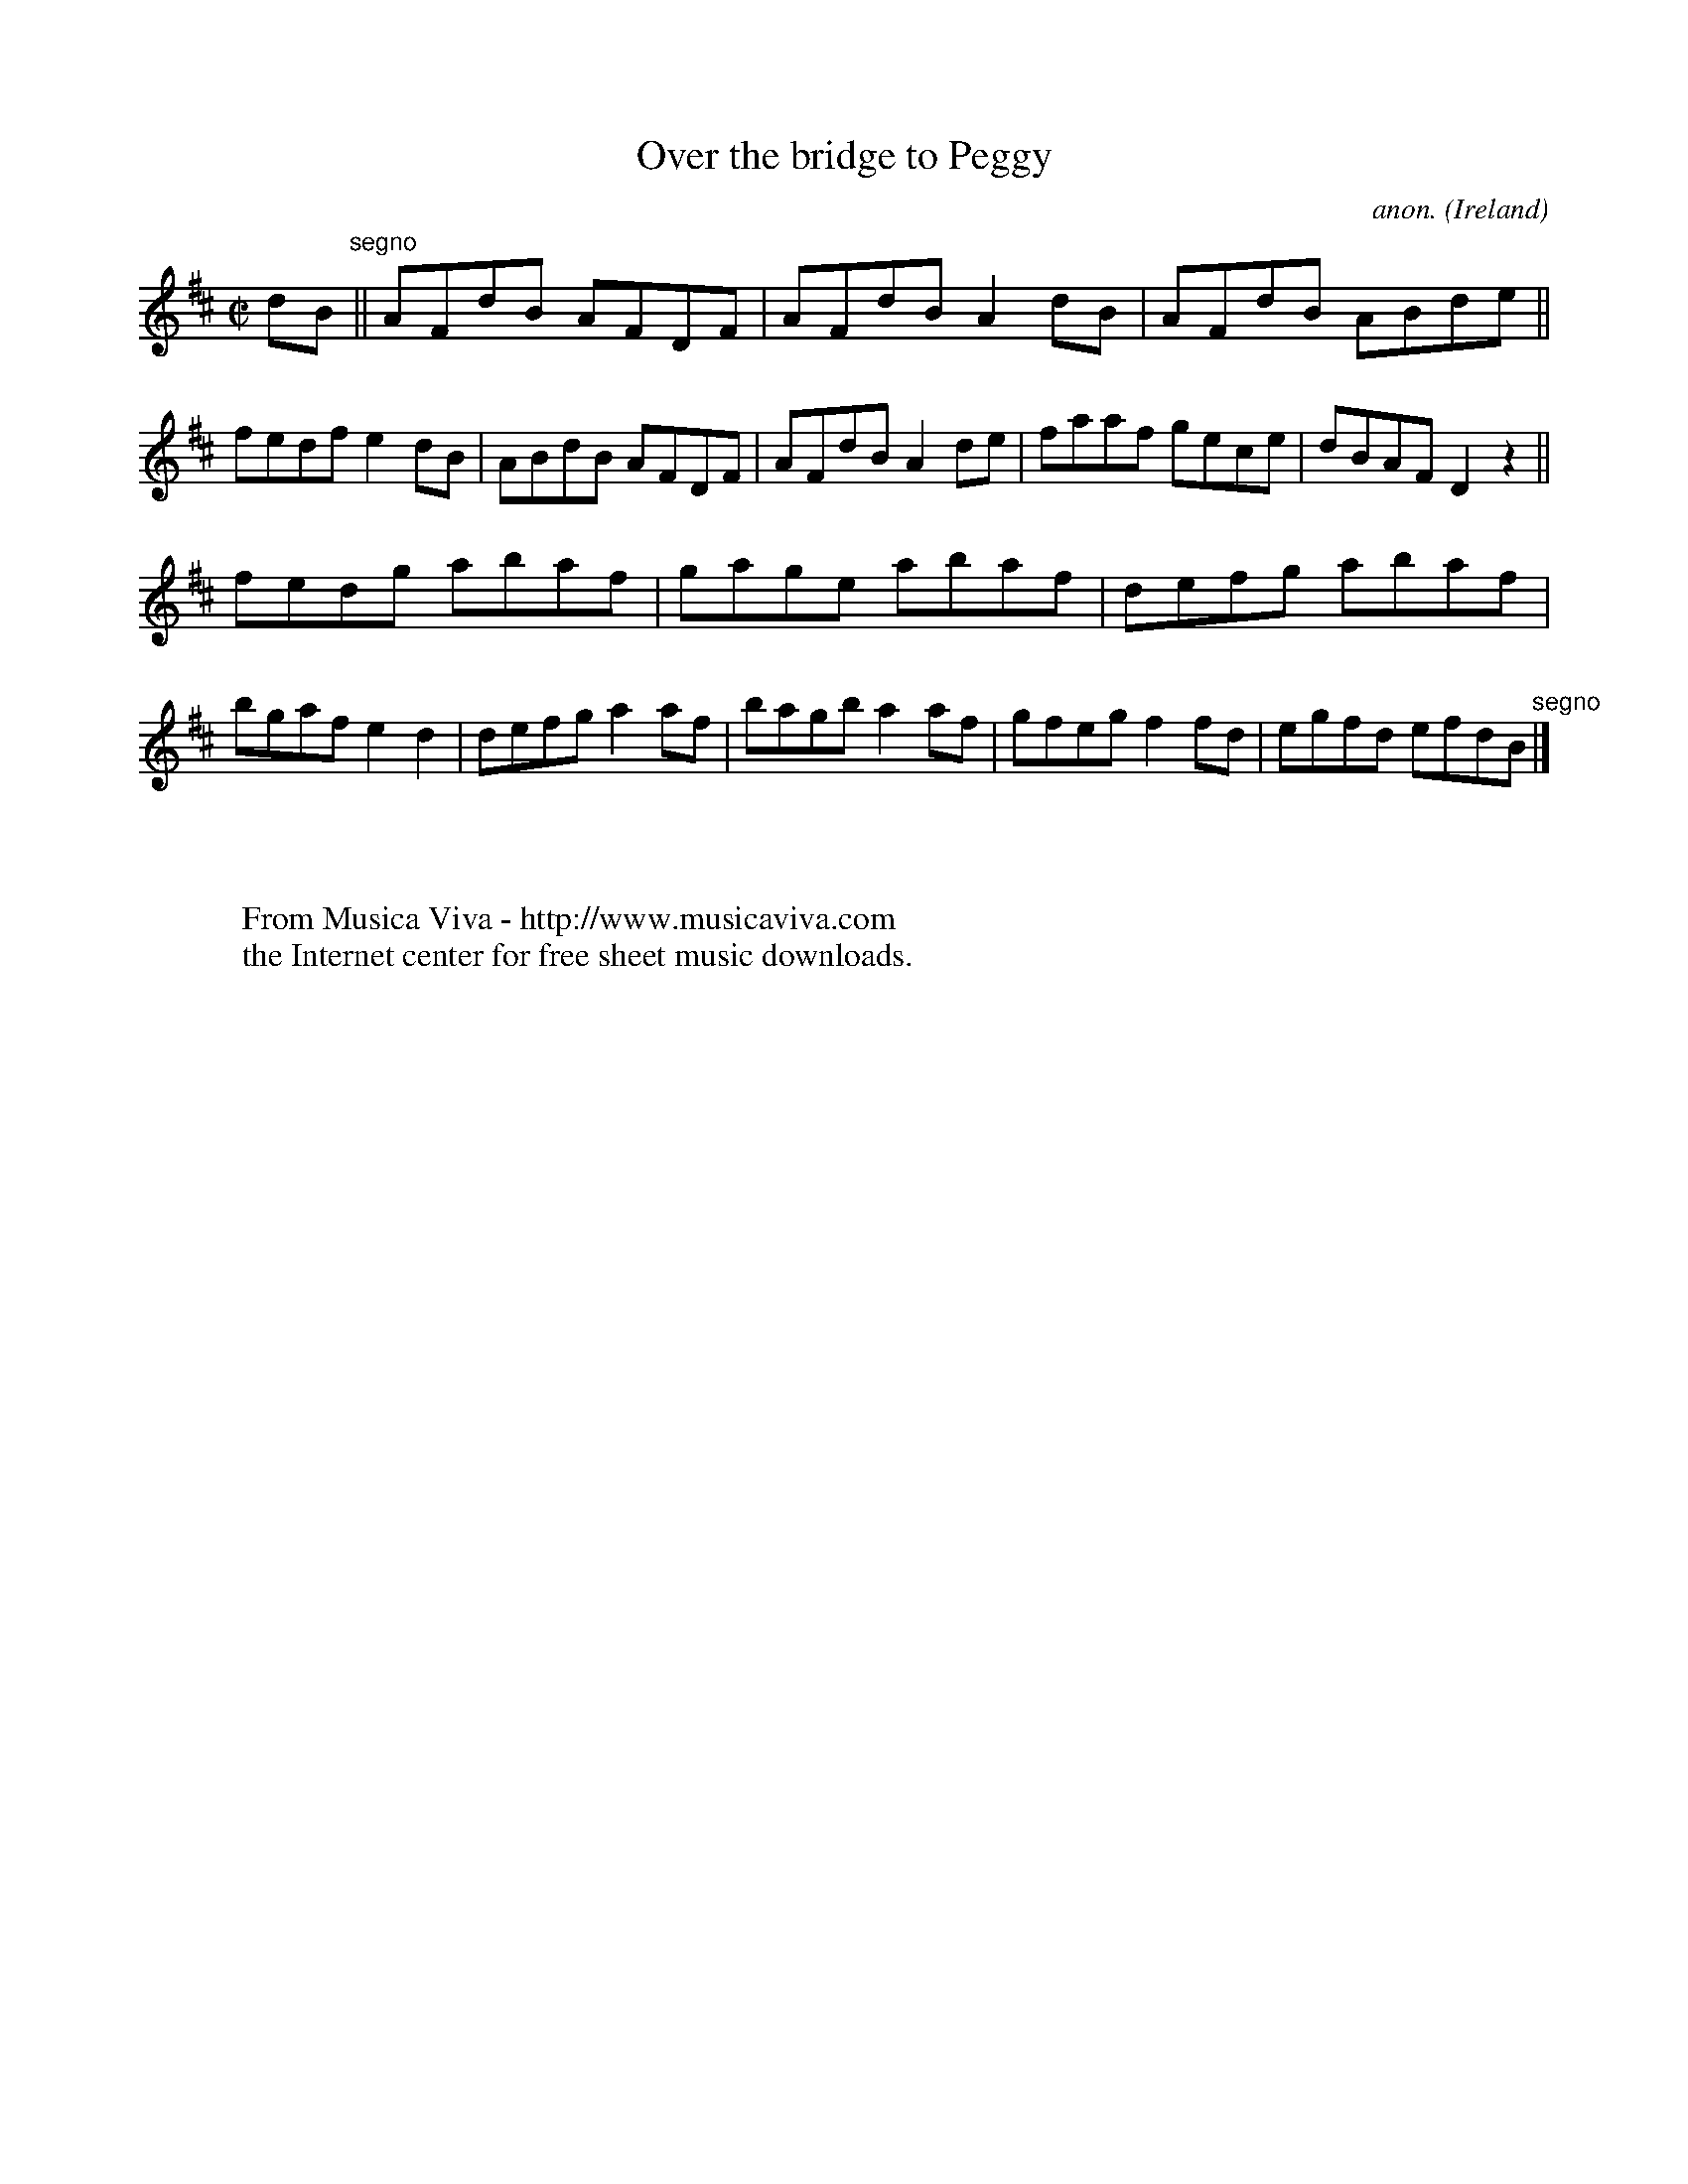 X:508
T:Over the bridge to Peggy
C:anon.
O:Ireland
B:Francis O'Neill: "The Dance Music of Ireland" (1907) no. 508
R:Reel
Z:Transcribed by Frank Nordberg - http://www.musicaviva.com
F:http://www.musicaviva.com/abc/tunes/ireland/oneill-1001/0508/oneill-1001-0508-1.abc
M:C|
L:1/8
K:D
dB"^segno" ||AFdB AFDF|AFdB A2dB|AFdB ABde||fedf e2dB|ABdB AFDF|AFdB A2de|faaf gece|dBAF D2 z2||
fedg abaf|gage abaf|defg abaf|bgaf e2d2|defg a2af|bagb a2af|gfeg f2fd|egfd efdB"^segno" |]
W:
W:
W:  From Musica Viva - http://www.musicaviva.com
W:  the Internet center for free sheet music downloads.
